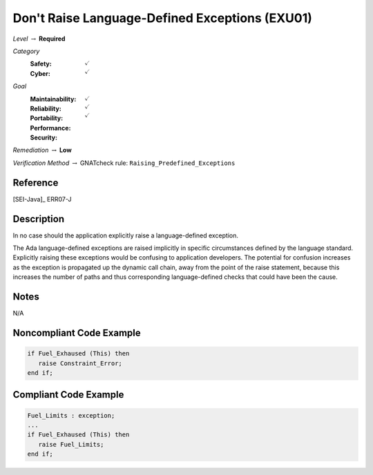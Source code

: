 -------------------------------------------------
Don't Raise Language-Defined Exceptions (EXU01)
-------------------------------------------------

*Level* :math:`\rightarrow` **Required**

*Category*
   :Safety: :math:`\checkmark`
   :Cyber: :math:`\checkmark`

*Goal*
   :Maintainability: :math:`\checkmark`
   :Reliability: :math:`\checkmark`
   :Portability: :math:`\checkmark`
   :Performance: 
   :Security: 

*Remediation* :math:`\rightarrow` **Low**

*Verification Method* :math:`\rightarrow` GNATcheck rule: ``Raising_Predefined_Exceptions``

"""""""""""
Reference
"""""""""""

[SEI-Java]_ ERR07-J

"""""""""""""
Description
"""""""""""""

In no case should the application explicitly raise a language-defined exception. 

The Ada language-defined exceptions are raised implicitly in specific circumstances defined by the language standard. Explicitly raising these exceptions would be confusing to application developers. The potential for confusion increases as the exception is propagated up the dynamic call chain, away from the point of the raise statement, because this increases the number of paths and thus corresponding language-defined checks that could have been the cause.

"""""""
Notes
"""""""
   
N/A
   
"""""""""""""""""""""""""""
Noncompliant Code Example
"""""""""""""""""""""""""""

.. code:: Ada

   if Fuel_Exhaused (This) then
      raise Constraint_Error;
   end if;

""""""""""""""""""""""""
Compliant Code Example
""""""""""""""""""""""""

.. code:: Ada

   Fuel_Limits : exception;
   ...
   if Fuel_Exhaused (This) then
      raise Fuel_Limits;
   end if;
